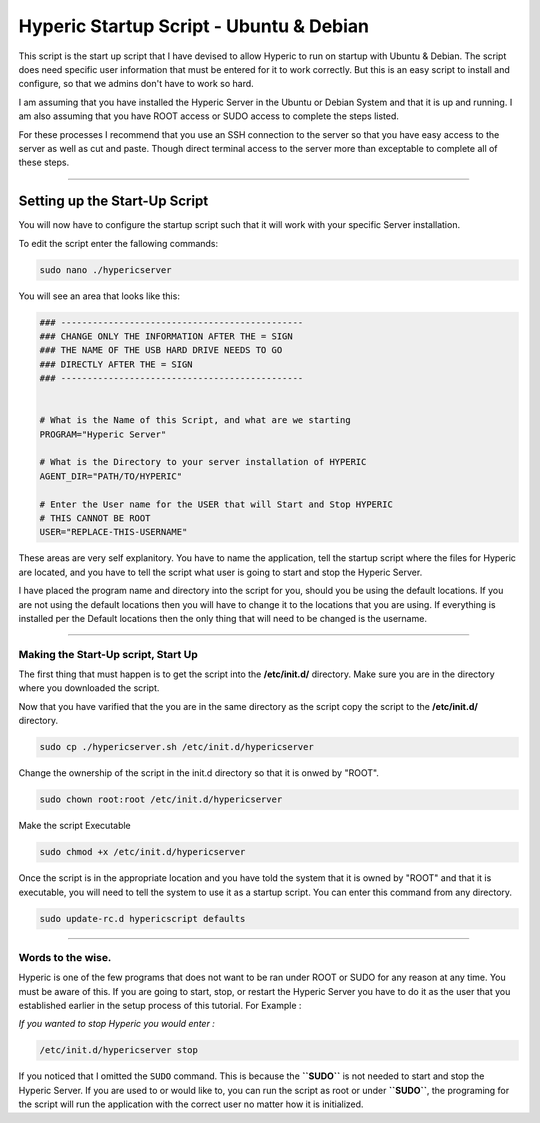 Hyperic Startup Script - Ubuntu & Debian
########################################

This script is the start up script that I have devised to allow
Hyperic to run on startup with Ubuntu & Debian. The script does
need specific user information that must be entered for it to work
correctly. But this is an easy script to install and configure, so
that we admins don't have to work so hard.

I am assuming that you have installed the Hyperic Server in the
Ubuntu or Debian System and that it is up and running. I am also
assuming that you have ROOT access or SUDO access to complete the
steps listed.

For these processes I recommend that you use an SSH connection to
the server so that you have easy access to the server as well as
cut and paste. Though direct terminal access to the server more
than exceptable to complete all of these steps.

--------------

Setting up the Start-Up Script
^^^^^^^^^^^^^^^^^^^^^^^^^^^^^^

You will now have to configure the startup script such that it will
work with your specific Server installation.

To edit the script enter the fallowing commands:

.. code-block:: bash

    sudo nano ./hypericserver

You will see an area that looks like this:

.. code-block:: bash

    ### ----------------------------------------------
    ### CHANGE ONLY THE INFORMATION AFTER THE = SIGN
    ### THE NAME OF THE USB HARD DRIVE NEEDS TO GO
    ### DIRECTLY AFTER THE = SIGN
    ### ----------------------------------------------
    
    
    # What is the Name of this Script, and what are we starting
    PROGRAM="Hyperic Server"
    
    # What is the Directory to your server installation of HYPERIC
    AGENT_DIR="PATH/TO/HYPERIC"
    
    # Enter the User name for the USER that will Start and Stop HYPERIC
    # THIS CANNOT BE ROOT
    USER="REPLACE-THIS-USERNAME"

These areas are very self explanitory. You have to name the
application, tell the startup script where the files for Hyperic
are located, and you have to tell the script what user is going to
start and stop the Hyperic Server.

I have placed the program name and directory into the script for
you, should you be using the default locations. If you are not
using the default locations then you will have to change it to the
locations that you are using. If everything is installed per the
Default locations then the only thing that will need to be changed
is the username.

--------------

Making the Start-Up script, Start Up
------------------------------------

The first thing that must happen is to get the script into the **/etc/init.d/** directory. Make sure you are in the directory where you downloaded the script.

Now that you have varified that the you are in the same directory as the script copy the script to the **/etc/init.d/** directory.

.. code-block:: bash

    sudo cp ./hypericserver.sh /etc/init.d/hypericserver

Change the ownership of the script in the init.d directory so that it is onwed by \"ROOT\".

.. code-block:: bash

    sudo chown root:root /etc/init.d/hypericserver

Make the script Executable 

.. code-block:: bash

    sudo chmod +x /etc/init.d/hypericserver

Once the script is in the appropriate location and you have told the system that it is owned by \"ROOT\" and that it is executable, you will need to tell the  system to use it as a startup script. You can enter this command from any directory.

.. code-block:: bash

    sudo update-rc.d hypericscript defaults 

--------------

Words to the wise.
------------------

Hyperic is one of the few programs that does not want to be ran
under ROOT or SUDO for any reason at any time. You must be aware of
this. If you are going to start, stop, or restart the Hyperic
Server you have to do it as the user that you established earlier
in the setup process of this tutorial. For Example :

*If you wanted to stop Hyperic you would enter :*

.. code-block:: bash

    /etc/init.d/hypericserver stop

If you noticed that I omitted the ``SUDO`` command. This is because
the **``SUDO``** is not needed to start and stop the Hyperic
Server. If you are used to or would like to, you can run the script
as root or under **``SUDO``**, the programing for the script will
run the application with the correct user no matter how it is
initialized.
